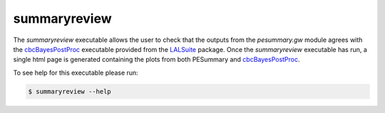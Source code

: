 =============
summaryreview
=============

The `summaryreview` executable allows the user to check that the outputs from
the `pesummary.gw` module agrees with the `cbcBayesPostProc`_ executable
provided from the `LALSuite`_ package. Once the `summaryreview` executable has
run, a single html page is generated containing the plots from both
PESummary and `cbcBayesPostProc`_.

.. _cbcBayesPostProc: https://git.ligo.org/lscsoft/lalsuite/blob/master/lalinference/python/cbcBayesPostProc.py
.. _LALSuite: https://git.ligo.org/lscsoft/lalsuite


To see help for this executable please run:

.. code-block:: console

    $ summaryreview --help

.. program-output:: summaryreview --help
